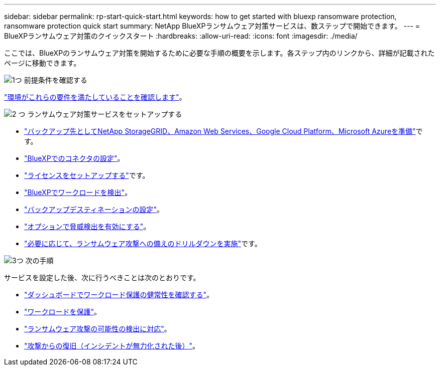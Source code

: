 ---
sidebar: sidebar 
permalink: rp-start-quick-start.html 
keywords: how to get started with bluexp ransomware protection, ransomware protection quick start 
summary: NetApp BlueXPランサムウェア対策サービスは、数ステップで開始できます。 
---
= BlueXPランサムウェア対策のクイックスタート
:hardbreaks:
:allow-uri-read: 
:icons: font
:imagesdir: ./media/


[role="lead"]
ここでは、BlueXPのランサムウェア対策を開始するために必要な手順の概要を示します。各ステップ内のリンクから、詳細が記載されたページに移動できます。

.image:https://raw.githubusercontent.com/NetAppDocs/common/main/media/number-1.png["1つ"] 前提条件を確認する
[role="quick-margin-para"]
link:rp-start-prerequisites.html["環境がこれらの要件を満たしていることを確認します"]。

.image:https://raw.githubusercontent.com/NetAppDocs/common/main/media/number-2.png["2 つ"] ランサムウェア対策サービスをセットアップする
[role="quick-margin-list"]
* link:rp-start-setup.html["バックアップ先としてNetApp StorageGRID、Amazon Web Services、Google Cloud Platform、Microsoft Azureを準備"]です。
* link:rp-start-setup.html["BlueXPでのコネクタの設定"]。
* link:rp-start-licenses.html["ライセンスをセットアップする"]です。
* link:rp-start-discover.html["BlueXPでワークロードを検出"]。
* link:rp-start-setup.html["バックアップデスティネーションの設定"]。
* link:rp-start-setup.html["オプションで脅威検出を有効にする"]。
* link:rp-start-simulate.html["必要に応じて、ランサムウェア攻撃への備えのドリルダウンを実施"]です。


.image:https://raw.githubusercontent.com/NetAppDocs/common/main/media/number-3.png["3つ"] 次の手順
[role="quick-margin-para"]
サービスを設定した後、次に行うべきことは次のとおりです。

[role="quick-margin-list"]
* link:rp-use-dashboard.html["ダッシュボードでワークロード保護の健常性を確認する"]。
* link:rp-use-protect.html["ワークロードを保護"]。
* link:rp-use-alert.html["ランサムウェア攻撃の可能性の検出に対応"]。
* link:rp-use-recover.html["攻撃からの復旧（インシデントが無力化された後）"]。

